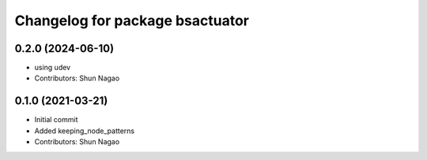 ^^^^^^^^^^^^^^^^^^^^^^^^^^^^^^^^^^^^^^^^^
Changelog for package bsactuator
^^^^^^^^^^^^^^^^^^^^^^^^^^^^^^^^^^^^^^^^^
0.2.0 (2024-06-10)
------------------
* using udev
* Contributors: Shun Nagao


0.1.0 (2021-03-21)
------------------
* Initial commit
* Added keeping_node_patterns
* Contributors: Shun Nagao
